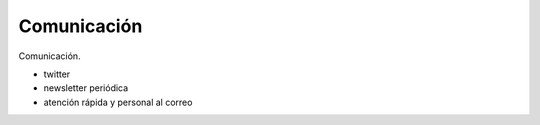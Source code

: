 Comunicación
============

Comunicación.


- twitter
- newsletter periódica
- atención rápida y personal al correo
